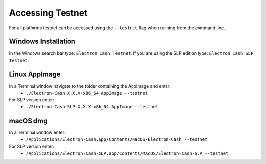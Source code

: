 Accessing Testnet
========================================

For all platforms testnet can be accessed using the ``--testnet`` flag when running from the command line.

Windows Installation
-------

In the Windows search bar type: ``Electron Cash Testnet``. If you are using the SLP edition type: ``Electron Cash SLP Testnet``.

Linux AppImage
-----

In a Terminal window navigate to the folder containing the AppImage and enter:
    - ``./Electron-Cash-X.X.X-x86_64.AppImage --testnet``

For SLP version enter:
    - ``./Electron-Cash-SLP-X.X.X-x86_64.AppImage --testnet``

macOS dmg
-----

In a Terminal window enter: 
    - ``/Applications/Electron-Cash.app/Contents/MacOS/Electron-Cash --testnet``

For SLP version enter: 
    - ``/Applications/Electron-Cash-SLP.app/Contents/MacOS/Electron-Cash-SLP --testnet``